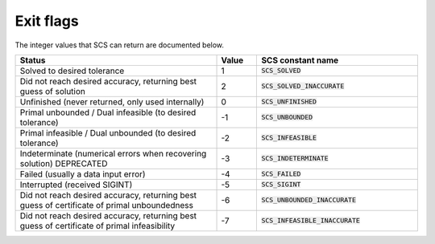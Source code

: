 .. _exit_flags:

Exit flags
-----------
The integer values that SCS can return are documented below.

.. list-table::
   :widths: 50 10 40
   :header-rows: 1

   * - Status
     - Value
     - SCS constant name
   * - Solved to desired tolerance
     - 1
     - :code:`SCS_SOLVED`
   * - Did not reach desired accuracy, returning best guess of solution
     - 2
     - :code:`SCS_SOLVED_INACCURATE`
   * - Unfinished (never returned, only used internally)
     - 0
     - :code:`SCS_UNFINISHED`
   * - Primal unbounded / Dual infeasible (to desired tolerance)
     - -1
     - :code:`SCS_UNBOUNDED`
   * - Primal infeasible / Dual unbounded (to desired tolerance)
     - -2
     - :code:`SCS_INFEASIBLE`
   * - Indeterminate (numerical errors when recovering solution) DEPRECATED
     - -3
     - :code:`SCS_INDETERMINATE`
   * - Failed (usually a data input error)
     - -4
     - :code:`SCS_FAILED`
   * - Interrupted (received SIGINT)
     - -5
     - :code:`SCS_SIGINT`
   * - Did not reach desired accuracy, returning best guess of certificate of primal unboundedness
     - -6
     - :code:`SCS_UNBOUNDED_INACCURATE`
   * - Did not reach desired accuracy, returning best guess of certificate of primal infeasibility
     - -7
     - :code:`SCS_INFEASIBLE_INACCURATE`

